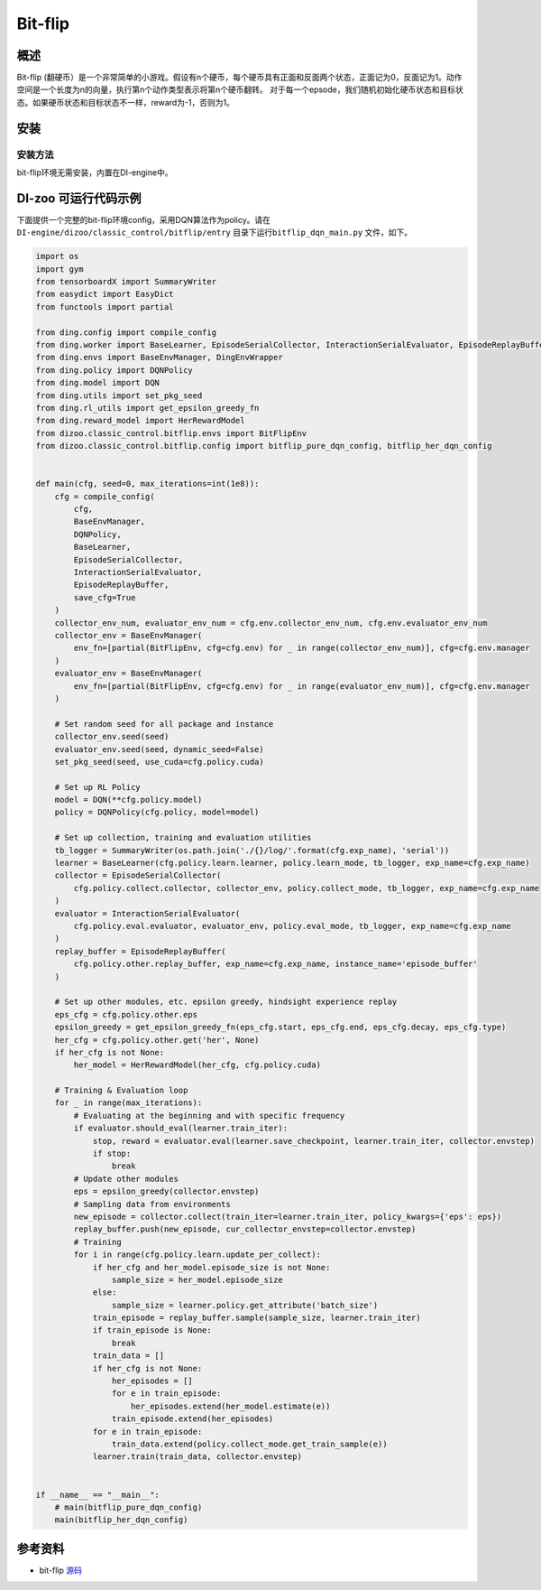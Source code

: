 Bit-flip
~~~~~~~~~~~~~~~~~~

概述
=======
Bit-flip (翻硬币）是一个非常简单的小游戏。假设有n个硬币，每个硬币具有正面和反面两个状态，正面记为0，反面记为1。动作空间是一个长度为n的向量，执行第n个动作类型表示将第n个硬币翻转。
对于每一个epsode，我们随机初始化硬币状态和目标状态。如果硬币状态和目标状态不一样，reward为-1，否则为1。

安装
====

安装方法
--------

bit-flip环境无需安装，内置在DI-engine中。

DI-zoo 可运行代码示例
=====================

下面提供一个完整的bit-flip环境config，采用DQN算法作为policy。请在\ ``DI-engine/dizoo/classic_control/bitflip/entry`` \目录下运行\ ``bitflip_dqn_main.py`` \文件，如下。

.. code:: python

    import os
    import gym
    from tensorboardX import SummaryWriter
    from easydict import EasyDict
    from functools import partial

    from ding.config import compile_config
    from ding.worker import BaseLearner, EpisodeSerialCollector, InteractionSerialEvaluator, EpisodeReplayBuffer
    from ding.envs import BaseEnvManager, DingEnvWrapper
    from ding.policy import DQNPolicy
    from ding.model import DQN
    from ding.utils import set_pkg_seed
    from ding.rl_utils import get_epsilon_greedy_fn
    from ding.reward_model import HerRewardModel
    from dizoo.classic_control.bitflip.envs import BitFlipEnv
    from dizoo.classic_control.bitflip.config import bitflip_pure_dqn_config, bitflip_her_dqn_config


    def main(cfg, seed=0, max_iterations=int(1e8)):
        cfg = compile_config(
            cfg,
            BaseEnvManager,
            DQNPolicy,
            BaseLearner,
            EpisodeSerialCollector,
            InteractionSerialEvaluator,
            EpisodeReplayBuffer,
            save_cfg=True
        )
        collector_env_num, evaluator_env_num = cfg.env.collector_env_num, cfg.env.evaluator_env_num
        collector_env = BaseEnvManager(
            env_fn=[partial(BitFlipEnv, cfg=cfg.env) for _ in range(collector_env_num)], cfg=cfg.env.manager
        )
        evaluator_env = BaseEnvManager(
            env_fn=[partial(BitFlipEnv, cfg=cfg.env) for _ in range(evaluator_env_num)], cfg=cfg.env.manager
        )

        # Set random seed for all package and instance
        collector_env.seed(seed)
        evaluator_env.seed(seed, dynamic_seed=False)
        set_pkg_seed(seed, use_cuda=cfg.policy.cuda)

        # Set up RL Policy
        model = DQN(**cfg.policy.model)
        policy = DQNPolicy(cfg.policy, model=model)

        # Set up collection, training and evaluation utilities
        tb_logger = SummaryWriter(os.path.join('./{}/log/'.format(cfg.exp_name), 'serial'))
        learner = BaseLearner(cfg.policy.learn.learner, policy.learn_mode, tb_logger, exp_name=cfg.exp_name)
        collector = EpisodeSerialCollector(
            cfg.policy.collect.collector, collector_env, policy.collect_mode, tb_logger, exp_name=cfg.exp_name
        )
        evaluator = InteractionSerialEvaluator(
            cfg.policy.eval.evaluator, evaluator_env, policy.eval_mode, tb_logger, exp_name=cfg.exp_name
        )
        replay_buffer = EpisodeReplayBuffer(
            cfg.policy.other.replay_buffer, exp_name=cfg.exp_name, instance_name='episode_buffer'
        )

        # Set up other modules, etc. epsilon greedy, hindsight experience replay
        eps_cfg = cfg.policy.other.eps
        epsilon_greedy = get_epsilon_greedy_fn(eps_cfg.start, eps_cfg.end, eps_cfg.decay, eps_cfg.type)
        her_cfg = cfg.policy.other.get('her', None)
        if her_cfg is not None:
            her_model = HerRewardModel(her_cfg, cfg.policy.cuda)

        # Training & Evaluation loop
        for _ in range(max_iterations):
            # Evaluating at the beginning and with specific frequency
            if evaluator.should_eval(learner.train_iter):
                stop, reward = evaluator.eval(learner.save_checkpoint, learner.train_iter, collector.envstep)
                if stop:
                    break
            # Update other modules
            eps = epsilon_greedy(collector.envstep)
            # Sampling data from environments
            new_episode = collector.collect(train_iter=learner.train_iter, policy_kwargs={'eps': eps})
            replay_buffer.push(new_episode, cur_collector_envstep=collector.envstep)
            # Training
            for i in range(cfg.policy.learn.update_per_collect):
                if her_cfg and her_model.episode_size is not None:
                    sample_size = her_model.episode_size
                else:
                    sample_size = learner.policy.get_attribute('batch_size')
                train_episode = replay_buffer.sample(sample_size, learner.train_iter)
                if train_episode is None:
                    break
                train_data = []
                if her_cfg is not None:
                    her_episodes = []
                    for e in train_episode:
                        her_episodes.extend(her_model.estimate(e))
                    train_episode.extend(her_episodes)
                for e in train_episode:
                    train_data.extend(policy.collect_mode.get_train_sample(e))
                learner.train(train_data, collector.envstep)


    if __name__ == "__main__":
        # main(bitflip_pure_dqn_config)
        main(bitflip_her_dqn_config)


参考资料
=====================
- bit-flip `源码 <https://github.com/NervanaSystems/gym-bit-flip/blob/master/gym_bit_flip/bit_flip.py>`__














